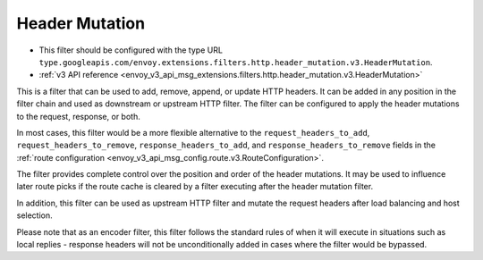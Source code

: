 .. _config_http_filters_header_mutation:

Header Mutation
===============

* This filter should be configured with the type URL ``type.googleapis.com/envoy.extensions.filters.http.header_mutation.v3.HeaderMutation``.
* :ref:`v3 API reference <envoy_v3_api_msg_extensions.filters.http.header_mutation.v3.HeaderMutation>`

This is a filter that can be used to add, remove, append, or update HTTP headers. It can be added in any position in the filter chain
and used as downstream or upstream HTTP filter. The filter can be configured to apply the header mutations to the request, response, or both.


In most cases, this filter would be a more flexible alternative to the ``request_headers_to_add``, ``request_headers_to_remove``,
``response_headers_to_add``, and ``response_headers_to_remove`` fields in the :ref:`route configuration <envoy_v3_api_msg_config.route.v3.RouteConfiguration>`.


The filter provides complete control over the position and order of the header mutations. It may be used to influence later route picks if
the route cache is cleared by a filter executing after the header mutation filter.


In addition, this filter can be used as upstream HTTP filter and mutate the request headers after load balancing and host selection.


Please note that as an encoder filter, this filter follows the standard rules of when it will execute in situations such as local replies - response
headers will not be unconditionally added in cases where the filter would be bypassed.
